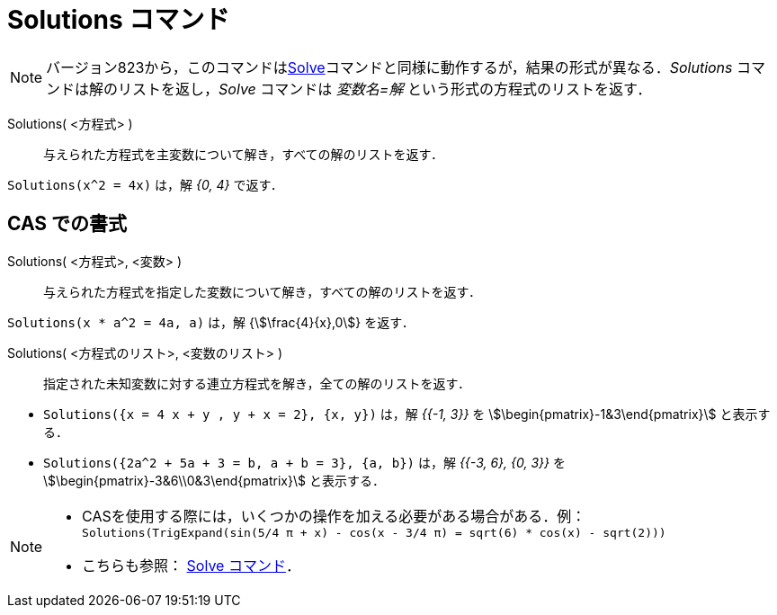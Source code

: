 = Solutions コマンド
:page-en: commands/Solutions
ifdef::env-github[:imagesdir: /ja/modules/ROOT/assets/images]


[NOTE]
====

バージョン823から，このコマンドはxref:/commands/Solve.adoc[Solve]コマンドと同様に動作するが，結果の形式が異なる．_Solutions_
コマンドは解のリストを返し，_Solve_ コマンドは _変数名=解_ という形式の方程式のリストを返す．

====

Solutions( <方程式> )::
  与えられた方程式を主変数について解き，すべての解のリストを返す．

[EXAMPLE]
====

`++Solutions(x^2 = 4x)++` は，解 _{0, 4}_ で返す．

====

== CAS での書式

Solutions( <方程式>, <変数> )::
  与えられた方程式を指定した変数について解き，すべての解のリストを返す．

[EXAMPLE]
====

`++Solutions(x * a^2 = 4a, a)++` は，解 {stem:[\frac{4}{x},0]} を返す．

====

Solutions( <方程式のリスト>, <変数のリスト> )::
  指定された未知変数に対する連立方程式を解き，全ての解のリストを返す．

[EXAMPLE]
====

* `++Solutions({x = 4 x + y , y + x = 2}, {x, y})++` は，解 _{{-1, 3}}_ を stem:[\begin{pmatrix}-1&3\end{pmatrix}]
と表示する．
* `++Solutions({2a^2 + 5a + 3 = b, a + b = 3}, {a, b})++` は，解 _{{-3, 6}, {0, 3}}_ を
stem:[\begin{pmatrix}-3&6\\0&3\end{pmatrix}] と表示する．

====


[NOTE]
====

* CASを使用する際には，いくつかの操作を加える必要がある場合がある．例：`++ Solutions(TrigExpand(sin(5/4 π + x) - cos(x - 3/4 π) = sqrt(6) * cos(x) - sqrt(2))) ++`
* こちらも参照： xref:/commands/Solve.adoc[Solve コマンド]．

====

